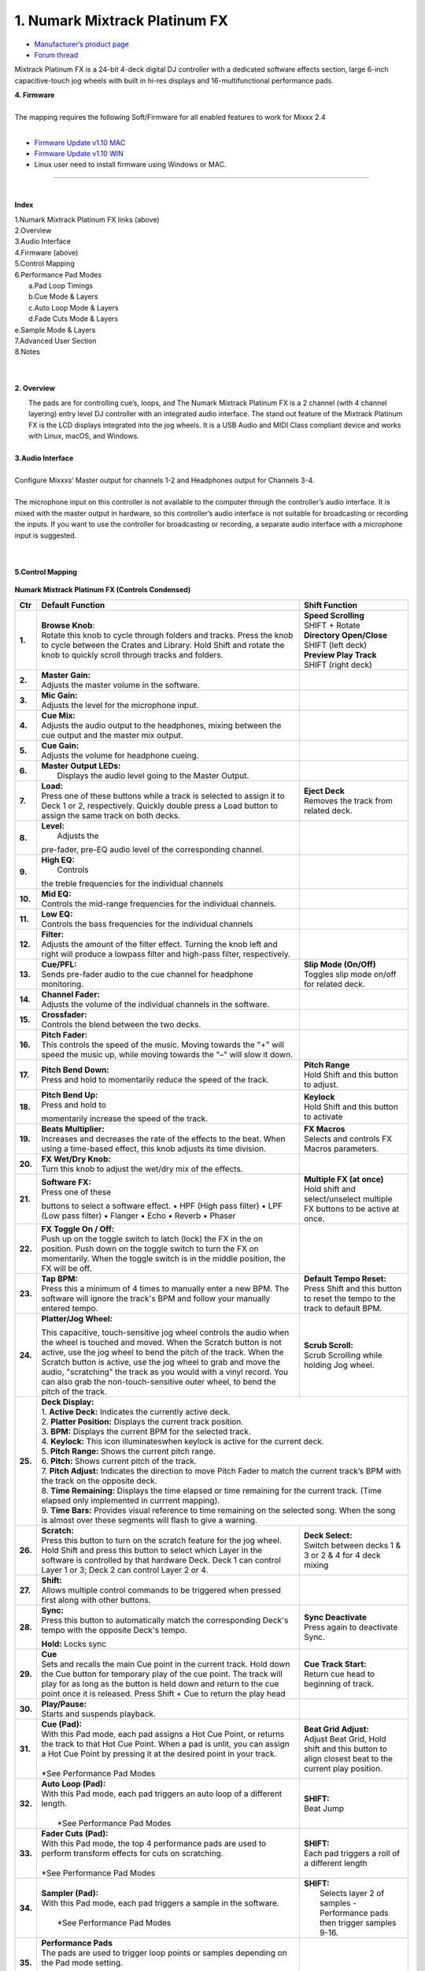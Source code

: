 .. Credit to PopHippy for creating the orignal PDF file

1. Numark Mixtrack Platinum FX
========================

-  `Manufacturer’s product page <https://www.numark.com/product/mixtrack-platinum-fx>`__
-  `Forum thread <https://mixxx.discourse.group/t/numark-mixtrack-platinum-fx-mapping/19985/215>`__

Mixtrack Platinum FX is a 24-bit 4-deck digital DJ controller with a dedicated software effects section, large 6-inch capacitive-touch jog wheels with built in hi-res displays and 16-multifunctional performance pads.

| **4. Firmware**
|
| The mapping requires the following Soft/Firmware for all enabled
   features to work for Mixxx 2.4
|

-  `Firmware Update v1.10 MAC <https://cdn.inmusicbrands.com/Numark/MixtrackPlatinumFX/Mixtrack%20Platinum%20FX%20Firmware%201.10%20Mac.zip>`__
-  `Firmware Update v1.10 WIN <https://cdn.inmusicbrands.com/Numark/MixtrackPlatinumFX/Mixtrack%20Platinum%20FX%20Firmware%201.10%20Win.zip>`__
- Linux user need to install firmware using Windows or MAC.



.. figure:: ../../_static/controllers/numark_mixtrack_platinum_fx_toprow.png
   :align: center
   :width: 100%
   :figwidth: 100%
   :alt: Numark Mixtrack Playinum FX (schematic view)
   :figclass: pretty-figures

---------------


|
**Index**

| 1.Numark Mixtrack Platinum FX links (above)
| 2.Overview
| 3.Audio Interface
| 4.Firmware (above)
| 5.Control Mapping
| 6.Performance Pad Modes
|   a.Pad Loop Timings
|   b.Cue Mode & Layers
|   c.Auto Loop Mode & Layers
|   d.Fade Cuts Mode & Layers
| e.Sample Mode & Layers
| 7.Advanced User Section
| 8.Notes
|
|

**2. Overview**

|  The pads are for controlling cue’s, loops, and The Numark Mixtrack
     Platinum FX is a 2 channel (with 4 channel layering) entry level DJ
     controller with an integrated audio interface. The stand out
     feature of the Mixtrack Platinum FX is the LCD displays integrated
     into the jog wheels. It is a USB Audio and MIDI Class compliant
     device and works with Linux, macOS, and Windows.
|
| **3.Audio Interface**
|
| Configure Mixxxs’ Master output for channels 1-2 and Headphones
   output for Channels 3-4.
|
| The microphone input on this controller is not available to the
   computer through the controller’s audio interface. It is mixed with
   the master output in hardware, so this controller’s audio interface
   is not suitable for broadcasting or recording the inputs. If you want
   to use the controller for broadcasting or recording, a separate audio interface with a
   microphone input is suggested.
|
|
**5.Control Mapping**

.. figure:: ../../_static/controllers/numark_mixtrack_platinum_fx.png
   :align: center
   :width: 100%
   :figwidth: 100%
   :alt: Numark Mixtrack Playinum FX (schematic view)
   :figclass: pretty-figures


**Numark Mixtrack Platinum FX (Controls Condensed)**



+-----------------------+------------------------+-----------------------+
| Ctr                   |    Default Function    |    Shift Function     |
+=======================+========================+=======================+
| **1.**                |    | **Browse Knob**:  | | **Speed Scrolling** |
|                       |    | Rotate this knob  | | SHIFT + Rotate      |
|                       |      to cycle through  | | **Directory         |
|                       |      folders and       |      Open/Close**     |
|                       |      tracks. Press     | | SHIFT (left deck)   |
|                       |      the knob to       | | **Preview Play      |
|                       |      cycle between     |      Track**          |
|                       |      the Crates and    | | SHIFT (right        |
|                       |      Library. Hold     |      deck)            |
|                       |      Shift and rotate  |                       |
|                       |      the knob to       |                       |
|                       |      quickly scroll    |                       |
|                       |      through tracks    |                       |
|                       |      and folders.      |                       |
+-----------------------+------------------------+-----------------------+
| **2.**                |    | **Master Gain:**  |                       |
|                       |    | Adjusts the       |                       |
|                       |      master volume in  |                       |
|                       |      the software.     |                       |
+-----------------------+------------------------+-----------------------+
| **3.**                |    | **Mic Gain:**     |                       |
|                       |    | Adjusts the       |                       |
|                       |      level for the     |                       |
|                       |      microphone        |                       |
|                       |      input.            |                       |
+-----------------------+------------------------+-----------------------+
| **4.**                |    | **Cue Mix:**      |                       |
|                       |    | Adjusts the       |                       |
|                       |      audio output to   |                       |
|                       |      the headphones,   |                       |
|                       |      mixing between    |                       |
|                       |      the cue output    |                       |
|                       |      and the master    |                       |
|                       |      mix output.       |                       |
+-----------------------+------------------------+-----------------------+
| **5.**                |    | **Cue Gain:**     |                       |
|                       |    | Adjusts the       |                       |
|                       |      volume for        |                       |
|                       |      headphone         |                       |
|                       |      cueing.           |                       |
+-----------------------+------------------------+-----------------------+
| **6.**                |    | **Master Output   |                       |
|                       |      LEDs:**           |                       |
|                       |    |  Displays the     |                       |
|                       |     audio level going  |                       |
|                       |     to the Master      |                       |
|                       |     Output.            |                       |
+-----------------------+------------------------+-----------------------+
| **7.**                |    | **Load:**         |    | **Eject Deck**   |
|                       |    | Press one of      |    | Removes the      |
|                       |      these buttons     |      track from       |
|                       |      while a track is  |      related deck.    |
|                       |      selected to       |                       |
|                       |      assign it to      |                       |
|                       |      Deck 1 or 2,      |                       |
|                       |      respectively.     |                       |
|                       |      Quickly double    |                       |
|                       |      press a Load      |                       |
|                       |      button to assign  |                       |
|                       |      the same track    |                       |
|                       |      on both decks.    |                       |
+-----------------------+------------------------+-----------------------+
| **8.**                |    | **Level:**        |                       |
|                       |    |  Adjusts the      |                       |
|                       |    pre-fader, pre-EQ   |                       |
|                       |    audio level of the  |                       |
|                       |    corresponding       |                       |
|                       |    channel.            |                       |
+-----------------------+------------------------+-----------------------+
| **9.**                |    | **High EQ:**      |                       |
|                       |    |  Controls         |                       |
|                       |    the treble          |                       |
|                       |    frequencies for     |                       |
|                       |    the individual      |                       |
|                       |    channels            |                       |
+-----------------------+------------------------+-----------------------+
| **10.**               |    | **Mid EQ:**       |                       |
|                       |    | Controls the      |                       |
|                       |      mid-range         |                       |
|                       |      frequencies for   |                       |
|                       |      the individual    |                       |
|                       |      channels.         |                       |
+-----------------------+------------------------+-----------------------+
| **11.**               |    | **Low EQ:**       |                       |
|                       |    | Controls the      |                       |
|                       |      bass frequencies  |                       |
|                       |      for the           |                       |
|                       |      individual        |                       |
|                       |      channels          |                       |
+-----------------------+------------------------+-----------------------+
| **12.**               |    | **Filter:**       |                       |
|                       |    | Adjusts the       |                       |
|                       |      amount of the     |                       |
|                       |      filter effect.    |                       |
|                       |      Turning the knob  |                       |
|                       |      left and right    |                       |
|                       |      will produce a    |                       |
|                       |      lowpass filter    |                       |
|                       |      and high-pass     |                       |
|                       |      filter,           |                       |
|                       |      respectively.     |                       |
+-----------------------+------------------------+-----------------------+
| **13.**               |    | **Cue/PFL:**      |    | **Slip Mode      |
|                       |    | Sends pre-fader   |      (On/Off)**       |
|                       |      audio to the cue  |    | Toggles slip     |
|                       |      channel for       |      mode on/off for  |
|                       |      headphone         |      related deck.    |
|                       |      monitoring.       |                       |
+-----------------------+------------------------+-----------------------+
| **14.**               |    | **Channel Fader:**|                       |
|                       |    | Adjusts the       |                       |
|                       |      volume of the     |                       |
|                       |      individual        |                       |
|                       |      channels in the   |                       |
|                       |      software.         |                       |
+-----------------------+------------------------+-----------------------+
| **15.**               |    | **Crossfader:**   |                       |
|                       |    | Controls the      |                       |
|                       |      blend between     |                       |
|                       |      the two decks.    |                       |
+-----------------------+------------------------+-----------------------+
| **16.**               |    | **Pitch Fader:**  |                       |
|                       |    | This controls     |                       |
|                       |      the speed of the  |                       |
|                       |      music. Moving     |                       |
|                       |      towards the "+"   |                       |
|                       |      will speed the    |                       |
|                       |      music up, while   |                       |
|                       |      moving towards    |                       |
|                       |      the "–" will      |                       |
|                       |      slow it down.     |                       |
+-----------------------+------------------------+-----------------------+
| **17.**               | | **Pitch Bend Down:** |    | **Pitch Range**  |
|                       | | Press and hold to    |    | Hold Shift and   |
|                       |  momentarily reduce    |      this button to   |
|                       |  the speed of the      |      adjust.          |
|                       |  track.                |                       |
+-----------------------+------------------------+-----------------------+
| **18.**               | | **Pitch Bend Up:**   |    | **Keylock**      |
|                       | | Press and hold to    |    | Hold Shift and   |
|                       | momentarily increase   |      this button to   |
|                       | the speed of the       |      activate         |
|                       | track.                 |                       |
+-----------------------+------------------------+-----------------------+
| **19.**               | | **Beats Multiplier:**|    | **FX Macros**    |
|                       | | Increases and        |    | Selects and      |
|                       |  decreases the rate of |      controls FX      |
|                       |  the effects to the    |      Macros           |
|                       |  beat. When using a    |      parameters.      |
|                       |  time-based effect,    |                       |
|                       |  this knob adjusts its |                       |
|                       |  time division.        |                       |
+-----------------------+------------------------+-----------------------+
| **20.**               | | **FX Wet/Dry Knob:** |                       |
|                       | | Turn this knob to    |                       |
|                       |  adjust the wet/dry    |                       |
|                       |  mix of the effects.   |                       |
+-----------------------+------------------------+-----------------------+
| **21.**               | | **Software FX:**     |    | **Multiple FX (at|
|                       | | Press one of these   |      once)**          |
|                       | buttons to select a    |    | Hold shift and   |
|                       | software effect. •     |      select/unselect  |
|                       | HPF (High pass         |      multiple FX      |
|                       | filter) • LPF (Low     |      buttons to be    |
|                       | pass filter) •         |      active at once.  |
|                       | Flanger • Echo •       |                       |
|                       | Reverb • Phaser        |                       |
+-----------------------+------------------------+-----------------------+
| **22.**               | | **FX Toggle On /     |                       |
|                       |  Off:**                |                       |
|                       | | Push up on the toggle|                       |
|                       |  switch to latch       |                       |
|                       |  (lock) the FX in the  |                       |
|                       |  on position. Push     |                       |
|                       |  down on the toggle    |                       |
|                       |  switch to turn the FX |                       |
|                       |  on momentarily. When  |                       |
|                       |  the toggle switch is  |                       |
|                       |  in the middle         |                       |
|                       |  position, the FX will |                       |
|                       |  be off.               |                       |
+-----------------------+------------------------+-----------------------+
| **23.**               |    | **Tap BPM:**      |    | **Default Tempo  |
|                       |    | Press this a      |      Reset:**         |
|                       |      minimum of 4      |    | Press Shift and  |
|                       |      times to          |      this button to   |
|                       |      manually enter a  |      reset the tempo  |
|                       |      new BPM. The      |      to the track to  |
|                       |      software will     |      default BPM.     |
|                       |      ignore the        |                       |
|                       |      track's BPM and   |                       |
|                       |      follow your       |                       |
|                       |      manually entered  |                       |
|                       |      tempo.            |                       |
+-----------------------+------------------------+-----------------------+
| **24.**               | | **Platter/Jog        |    | **Scrub Scroll:**|
|                       |  Wheel:**              |    | Scrub Scrolling  |
|                       | This capacitive,       |      while holding    |
|                       | touch-sensitive jog    |      Jog wheel.       |
|                       | wheel controls the     |                       |
|                       | audio when the wheel   |                       |
|                       | is touched and moved.  |                       |
|                       | When the Scratch       |                       |
|                       | button is not active,  |                       |
|                       | use the jog wheel to   |                       |
|                       | bend the pitch of the  |                       |
|                       | track. When the        |                       |
|                       | Scratch button is      |                       |
|                       | active, use the jog    |                       |
|                       | wheel to grab and      |                       |
|                       | move the audio,        |                       |
|                       | "scratching" the       |                       |
|                       | track as you would     |                       |
|                       | with a vinyl record.   |                       |
|                       | You can also grab the  |                       |
|                       | non-touch-sensitive    |                       |
|                       | outer wheel, to bend   |                       |
|                       | the pitch of the       |                       |
|                       | track.                 |                       |
+-----------------------+------------------------+-----------------------+
| **25.**               | | **Deck Display:**                            |
|                       |                                                |
|                       | | 1. **Active Deck:**                          |
|                       |   Indicates the currently active deck.         |
|                       |                                                |
|                       | | 2. **Platter Position:**                     |
|                       |   Displays the current track position.         |
|                       |                                                |
|                       | | 3. **BPM:**                                  |
|                       |   Displays the current BPM for the selected    |
|                       |   track.                                       |
|                       |                                                |
|                       | | 4. **Keylock:**                              |
|                       |   This icon illuminateswhen keylock is         |
|                       |   active for the current deck.                 |
|                       |                                                |
|                       | | 5. **Pitch Range:**                          |
|                       |   Shows the current pitch range.               |
|                       |                                                |
|                       | | 6. **Pitch:**                                |
|                       |   Shows current pitch of the track.            |
|                       |                                                |
|                       | | 7. **Pitch Adjust:**                         |
|                       |   Indicates the direction to move Pitch Fader  |
|                       |   to match the current track’s BPM with        |
|                       |   the track on the opposite deck.              |
|                       |                                                |
|                       | | 8. **Time Remaining:**                       |
|                       |   Displays the time elapsed or time remaining  |
|                       |   for the current track. (Time elapsed only    |
|                       |   implemented in currrent mapping).            |
|                       |                                                |
|                       | | 9. **Time Bars:**                            |
|                       |   Provides visual reference to time remaining  |
|                       |   on the selected song. When the song is       |
|                       |    almost over these segments will flash to    |
|                       |    give a warning.                             |
+-----------------------+------------------------+-----------------------+
| **26.**               |    | **Scratch:**      |    | **Deck Select:** |
|                       |    | Press this        |    | Switch between   |
|                       |      button to turn    |      decks 1 & 3 or   |
|                       |      on the scratch    |      2 & 4 for 4 deck |
|                       |      feature for the   |      mixing           |
|                       |      jog wheel. Hold   |                       |
|                       |      Shift and press   |                       |
|                       |      this button to    |                       |
|                       |      select which      |                       |
|                       |      Layer in the      |                       |
|                       |      software is       |                       |
|                       |      controlled by     |                       |
|                       |      that hardware     |                       |
|                       |      Deck. Deck 1 can  |                       |
|                       |      control Layer 1   |                       |
|                       |      or 3; Deck 2 can  |                       |
|                       |      control Layer 2   |                       |
|                       |      or 4.             |                       |
+-----------------------+------------------------+-----------------------+
| **27.**               |    | **Shift:**        |                       |
|                       |    | Allows multiple   |                       |
|                       |      control commands  |                       |
|                       |      to be triggered   |                       |
|                       |      when pressed      |                       |
|                       |      first along with  |                       |
|                       |      other buttons.    |                       |
+-----------------------+------------------------+-----------------------+
| **28.**               |    | **Sync:**         |  | **Sync Deactivate**|
|                       |    | Press this        |  | Press again to     |
|                       |      button to         |    deactivate Sync.   |
|                       |      automatically     |                       |
|                       |      match the         |                       |
|                       |      corresponding     |                       |
|                       |      Deck's tempo      |                       |
|                       |      with the          |                       |
|                       |      opposite Deck's   |                       |
|                       |      tempo.            |                       |
|                       |                        |                       |
|                       |    **Hold:** Locks sync|                       |
+-----------------------+------------------------+-----------------------+
| **29.**               |    | **Cue**           | | **Cue Track Start:**|
|                       |    | Sets and recalls  | | Return cue head     |
|                       |      the main Cue      |   to beginning of     |
|                       |      point in the      |   track.              |
|                       |      current track.    |                       |
|                       |      Hold down the     |                       |
|                       |      Cue button for    |                       |
|                       |      temporary play    |                       |
|                       |      of the cue        |                       |
|                       |      point. The track  |                       |
|                       |      will play for as  |                       |
|                       |      long as the       |                       |
|                       |      button is held    |                       |
|                       |      down and return   |                       |
|                       |      to the cue point  |                       |
|                       |      once it is        |                       |
|                       |      released. Press   |                       |
|                       |      Shift + Cue to    |                       |
|                       |      return the play   |                       |
|                       |      head              |                       |
+-----------------------+------------------------+-----------------------+
| **30.**               |    | **Play/Pause:**   |                       |
|                       |    | Starts and        |                       |
|                       |      suspends          |                       |
|                       |      playback.         |                       |
+-----------------------+------------------------+-----------------------+
| **31.**               | | **Cue (Pad):**       | | **Beat Grid         |
|                       | | With this Pad mode,  |   Adjust:**           |
|                       |  each pad assigns a    | | Adjust Beat Grid,   |
|                       |  Hot Cue Point, or     |   Hold shift and      |
|                       |  returns the track     |   this button to      |
|                       |  to that Hot Cue       |   align closest beat  |
|                       |  Point. When a pad     |   to the current      |
|                       |  is unlit, you can     |   play position.      |
|                       |  assign a Hot Cue      |                       |
|                       |  Point by pressing     |                       |
|                       |  it at the desired     |                       |
|                       |  point in your         |                       |
|                       |  track.                |                       |
|                       | |                      |                       |
|                       | | *See Performance     |                       |
|                       |    Pad Modes           |                       |
+-----------------------+------------------------+-----------------------+
| **32.**               | | **Auto Loop          |    | **SHIFT:**       |
|                       |   (Pad):**             |    | Beat Jump        |
|                       | | With this Pad mode,  |                       |
|                       |   each pad triggers    |                       |
|                       |   an auto loop of a    |                       |
|                       |   different length.    |                       |
|                       | |                      |                       |
|                       | |  *See Performance    |                       |
|                       |    Pad Modes           |                       |
+-----------------------+------------------------+-----------------------+
| **33.**               | | **Fader Cuts         |  | **SHIFT:**         |
|                       |   (Pad):**             |  | Each pad triggers  |
|                       | | With this Pad mode,  |    a roll of a        |
|                       |   the top 4            |    different length   |
|                       |   performance pads     |                       |
|                       |   are used to perform  |                       |
|                       |   transform effects    |                       |
|                       |   for cuts on          |                       |
|                       |   scratching.          |                       |
|                       | |                      |                       |
|                       | | *See Performance     |                       |
|                       |    Pad Modes           |                       |
+-----------------------+------------------------+-----------------------+
| **34.**               | | **Sampler (Pad):**   |    | **SHIFT:**       |
|                       | | With this Pad mode,  |    |  Selects layer 2 |
|                       |   each pad triggers a  |      of samples -     |
|                       |   sample in the        |      Performance pads |
|                       |   software.            |      then trigger     |
|                       | |                      |      samples 9-16.    |
|                       | |  *See Performance    |                       |
|                       |    Pad Modes           |                       |
+-----------------------+------------------------+-----------------------+
| **35.**               | | **Performance        |                       |
|                       |   Pads**               |                       |
|                       | | The pads are used    |                       |
|                       |   to trigger loop      |                       |
|                       |   points or samples    |                       |
|                       |   depending on the     |                       |
|                       |   Pad mode setting.    |                       |
|                       | |                      |                       |
|                       | |  *See Performance    |                       |
|                       |    Pad Modes           |                       |
+-----------------------+------------------------+-----------------------+
| **36.**               | | **Loop On/Off:**     |    | **Re-Loop:**     |
|                       | | Press to activate    |    | Triggers a       |
|                       |  auto loop on/off.     |      re-loop          |
+-----------------------+------------------------+-----------------------+
| **37.**               |    | **Loop 1/2:**     |   | **Loop In         |
|                       |    | Press this        |     (Manual Loop)**   |
|                       |      button when a     |   | Set the Loop In   |
|                       |      loop is active    |     point for a       |
|                       |      to decrease the   |     manual loop.      |
|                       |      loop size by      |                       |
|                       |      half.             |                       |
+-----------------------+------------------------+-----------------------+
| **38.**               |    | **Loop x2:**      | | **Loop Out (Manual  |
|                       |    | Press this        |   Loop)**             |
|                       |      button when a     | | Set the Loop Out    |
|                       |      loop is active    |   point for a         |
|                       |      to double the     |   manual loop.        |
|                       |      loop size.        |                       |
+-----------------------+------------------------+-----------------------+

..

| 6. **Performance Pad Modes**
|
| The pads are for controlling cues, loops, and samples via various
 modes. To select a mode, select a Pad Mode button (Cue, Auto Loop,
 Fader Cuts & Sample) to assign that functionality to the 8 pads. An
 LED under the pad, indicates the currently selected mode.
|
| Further to the NORMAL Pad Mode, 2 additional layers of functionality,
 SHIFT & ALTERNATE is also provided, as shown in the matrix below.
|
|

+----------------------+-------------+-------------+-------------+-------------+
|    Mode              |    Cue      |    Auto     |    Fader    |    Samples  |
|                      |             |    Loop     |    Cuts     |             |
+======================+=============+=============+=============+=============+
| | **Normal**         |    Hot Cue  |    Auto     | | Fader     |    Sample   |
| | • (LED             |    1-8      |    Loop     |  Cuts       |    1-8      |
|      On)             |             |             |             |             |
|                      |             |             | | Transport |             |
+----------------------+-------------+-------------+-------------+-------------+
| | **Shift**          |    Hot Cue  |    Roll     |    Fader    |    Sample   |
| | Shift              |    9-16     |    Loop     |    Cuts 8   |    9-16     |
|   +Mode              |             |             |             |             |
| | Button             |             |             |             |             |
| | • (LED             |             |             |             |             |
|      Slow            |             |             |             |             |
|      Blink)          |             |             |             |             |
+----------------------+-------------+-------------+-------------+-------------+
| | **Alternative**    |    Beat     | Cue Loop    || Fader Cuts | Pitch Play  |
| | Hold/D-Click       |    Jump     |             || Roll Rev   |             |
| | Mode Button        |             |             | Key Tempo   |             |
| | • (LED Fast        |             |             |             |             |
| | Blink)             |             |             |             |             |
|                      |             |             |             |             |
|                      |             |             |             |             |
+----------------------+-------------+-------------+-------------+-------------+

..

| NOTE: Within these modes initiated by SHIFT, the SHIFT button can be
   further used as an action or function for the individual pads.
|
..
| **6.a Pad Loop Lengths**
|

+-----------------+-----------------+-----------------+-----------------+
|    | Pad 1      |    | Pad 2      |    | Pad 3      |    | Pad 4      |
|    | (1/16th)   |    | (1/8th)    |    | (1/4th)    |    | (1/2)      |
+=================+=================+=================+=================+
|    | Pad 5      |    | Pad 6      |    | Pad 7      |    | Pad 8      |
|    | 1 beat     |    | 2 beat     |    | 4 beat     |    | 8 beat     |
+-----------------+-----------------+-----------------+-----------------+

|
..
| **6.b Cue Mode & Layers**
|
+-----------------------+-----------------------+-----------------------+
|    Mode               |    Pad Function       |    Shift function     |
+=======================+=======================+=======================+
|    **Normal**         |    | **Cue Pad 1-8**  |    | **Remove Cue**   |
|                       |    | Each pad assigns |    | Hold and         |
|                       |      a Hot Cue Point, |      selecting pad,   |
|                       |      or returns the   |      removes that cue |
|                       |      track to that    |      point.           |
|                       |      Hot Cue Point.   |                       |
|                       |      When a pad is    |                       |
|                       |      unlit, you can   |                       |
|                       |      assign a Hot Cue |                       |
|                       |      Point by         |                       |
|                       |      pressing it at   |                       |
|                       |      the desired      |                       |
|                       |      point in your    |                       |
|                       |      track.           |                       |
+-----------------------+-----------------------+-----------------------+
|    **Shift**          |    | **Cue 9-16**     |    | **Remove Cue**   |
|                       |    | Same as Normal   |    | Hold and         |
|                       |      mode             |      selecting pad,   |
|                       |                       |      removes that cue |
|                       |                       |      point.           |
+-----------------------+-----------------------+-----------------------+
| **Alternative**       |    | **Beat Jump**    |    | **Reverse Beat   |
|                       |    | Lets you move    |      Jump**           |
|                       |      forwards in a    |    | Holding and      |
|                       |      track in         |      selecting pad,   |
|                       |      predefined pad   |      let’s you move   |
|                       |      beat increments  |      backwards in a   |
|                       |    | while staying in |      track in         |
|                       |      sync and on      |    | predefined pad   |
|                       |      time.            |      beat increments  |
|                       |    |                  |      while staying in |
|                       |    | *See Pad Loop    |      sync and on      |
|                       |    Lengths            |      time.            |
|                       |                       |    |                  |
|                       |                       |    | *See Pad Loop    |
|                       |                       |    Lengths            |
+-----------------------+-----------------------+-----------------------+
..

| **6.c Auto Loop Mode & Layers**
|
+-----------------------+-----------------------+-----------------------+
|    Mode               |    Pad function       |    Shift function     |
+=======================+=======================+=======================+
|    **Normal**         |    | **Auto Loop**    |    | **Roll Loop      |
|                       |    | Activates a loop |      (Hold shift)**   |
|                       |      section of       |    | Hold and         |
|                       |      pre-determined   |      selecting pad,   |
|                       |      pad beat lengths,|      performs a       |
|                       |      which loops      |      standard Auto    |
|                       |      automatically.   |      Loop, but when   |
|                       |                       |      the loop is      |
|                       |                       |      turned off the   |
|                       |                       |      playback         |
|                       |                       |      position is      |
|                       |                       |      returned to the  |
|                       |                       |      position where   |
|                       |                       |      it would be, if  |
|                       |                       |      it had not       |
|                       |                       |      entered the      |
|                       |                       |      loop.            |
+-----------------------+-----------------------+-----------------------+
|    **Shift**          |    | **Roll Loop      |    | **Auto Loop**    |
|                       |      (Hold shift)**   |    | Hold and         |
|                       |    | Performs a       |      selecting pad,   |
|                       |      standard Auto    |      Activates a loop |
|                       |      Loop, but when   |      section of       |
|                       |      the loop is      |      pre-determined   |
|                       |      turned off the   |      pad beat         |
|                       |      playback         |    | lengths, which   |
|                       |      position is      |      loops            |
|                       |      returned to the  |      automatically.   |
|                       |      position where   |                       |
|                       |      it would be, if  |                       |
|                       |      it had not       |                       |
|                       |      entered the      |                       |
|                       |      loop.            |                       |
+-----------------------+-----------------------+-----------------------+
| **Alternative**       |    | **Cue Loop**     |    | **Cue Loop Roll &|
|                       |    | Pressing the     |      Slip**           |
|                       |      button jumps to  |    | Hold and         |
|                       |      the relative hot |      selecting pad,   |
|                       |      cue (1-8) and    |      additionally     |
|                       |      activates a loop |      activates slip   |
|                       |      (the same length |      mode, and does a |
|                       |      as if the loop   |      roll at the cue  |
|                       |      button was       |      point, then      |
|                       |      pressed).        |      releasing the    |
|                       |    |                  |      button, resumes  |
|                       |    | TIP: Adjust loop |      where it would   |
|                       |     length with       |      have been.       |
|                       |     dedicated loop    |                       |
|                       |     controls half or  |                       |
|                       |     double.           |                       |
+-----------------------+-----------------------+-----------------------+
..
| **6.d Fader Cuts Mode & Layers**
|

+-----------------------+-----------------------+-----------------------+
|    Mode               |    Pads function      |    Shift (as Pad      |
|                       |                       |    Action)            |
+=======================+=======================+=======================+
|    **Normal**         |    | **Fader Cuts (Pad|    \*Note: Shift +    |
|                       |      1-4)**           |    Pad Mode buttons,  |
|                       |    | The pads will    |    puts decks into an |
|                       |      mute and unmute  |    alternate pad      |
|                       |      the deck’s audio |    layer. In that     |
|                       |      signal in a way  |    layer shift can be |
|                       |      that emulates    |    further used as an |
|                       |      crossfader       |    “pad action” for   |
|                       |      movements toward |    the individual     |
|                       |      that deck.       |    pads.              |
|                       |    |                  |                       |
|                       |    | **(P1-4) Standard|                       |
|                       |      Fader Cuts (P1)  |                       |
|                       |    | (P1) - 1 Click   |                       |
|                       |      Flare            |                       |
|                       |    | (P2) – 2 Click   |                       |
|                       |      Flare            |                       |
|                       |    | (P3) – 3 Click   |                       |
|                       |      Flare            |                       |
|                       |    | (P4) – 4 Click   |                       |
|                       |      Flare            |                       |
|                       |    |                  |                       |
|                       |    | **(P5-8) Factory |                       |
|                       |      Functions**      |                       | 
|                       |    | P5 – Stutter /   |                       |
|                       |      Repeat           |                       |
|                       |    | Start P6 –       |                       |
|                       |      Previous Track   |                       |
|                       |    | P7 – Rewind      |                       |
|                       |    | P8 – Fast        |                       |
|                       |      Forward          |                       |
+-----------------------+-----------------------+-----------------------+
|    **Shift**          |    | **(P1-4) Standard|                       |
|                       |      Fader Cuts**     |                       |
|                       |    | **(P5-8) Extended|                       |
|                       |      Fader Cuts**     |                       |
|                       |    | (P5)  - Unknown  |                       |
|                       |    | (P6) - Unknown   |                       |
|                       |    | (P7) - Unknown   |                       |
|                       |    | (P8) - Unknown   |                       |
+-----------------------+-----------------------+-----------------------+
| **Alternative**       |   | **(P1-4) Standard |   | **(P5-8) Various**|
|                       |     Fader Cuts**      |                       |
|                       |   | **(P5-8) Various**|   | (P7) – Reset Key  |
|                       |   | (P5) – Reverse    |    sync               |
|                       |     Roll (Censor)     |                       |
|                       |   | (P6) – Reverse    |   | (P8) – Reset Tap  |
|                       |     Toggle (Censor)   |    Tempo.             |
|                       |   | (P7) – Key sync   |                       |
|                       |     to deck           |                       |
|                       |   | (P8) – Tap        |                       |
|                       |      Tempo.           |                       |
+-----------------------+-----------------------+-----------------------+

..

| **6.e Sample Mode & Layers**
|
+-----------------------+-----------------------+-----------------------+
|    Mode               |    Pads function      |    Shift function     |
+=======================+=======================+=======================+
|    **Normal**         | **(P1-8) Play Sample**|    | **Stop           |
|                       |                       |      Playback/Load    |
|                       |                       |      Sample**         |
|                       |                       |    | Hold and         |
|                       |                       |      selecting pad,   |
|                       |                       |      Stop Playback or |
|                       |                       |      Load Sample if   |
|                       |                       |      the slot is      |
|                       |                       |      empty.           |
+-----------------------+-----------------------+-----------------------+
|    **Shift**          |    **(P9-16) Play     |    | **Stop           |
|                       |    Sample**           |      Playback/Load    |
|                       |                       |      Sample**         |
|                       |                       |    | Hold and         |
|                       |                       |      selecting pad,   |
|                       |                       |      Stop Playback or |
|                       |                       |      Load Sample if   |
|                       |                       |      the slot is      |
|                       |                       |      empty.           |
+-----------------------+-----------------------+-----------------------+
| **Alternative**       |    | **(P1-4) Pitch   |    | **Change Range** |
|                       |      Play**           |    | Hold and         |
|                       |    | Play a single    |      selecting        |
|                       |      cue Point at     |      SAMPLE, changes  |
|                       |      variable         |      Range 3 ranges.  |
|                       |      pitches.         |    |                  |
|                       |                       |    | **Change cue**   |
|                       |    | *Note*           |    | Hold and         |
|                       |    | • Only One Cue   |      selecting other  |
|                       |      at a time        |      cue point on Cue |
|                       |    | • Deleting cue   |      Pad changes cue. |
|                       |      point in Pitch   |                       |
|                       |      Play Mode not    |                       |
|                       |      possible,        |                       |
+-----------------------+-----------------------+-----------------------+

..

| **7 Advanced User Section**
|
| For advanced users, alternative functions exist in the code, by
 accessing and setting a code variable.
|
| **TAPPING**
|
| Added logic for the tap button, Two modes exist:
|
| • The default is to use the MIXXX common bpm.tapButton which sets the effective bpm to the one tapped using the
 tempo adjust. Shift tap resets to 0 tempo change.
|
| • The alternative changes the actual file bpm. The problem is the reset doesn't work, the best I can do is change the
 effective bpm to the original, but then the file is still "broken" next time it is loaded. The alternative mode
 is only accessible by setting a code variable MixtrackPlatinumFX.tapChangesTempo to false, recommended only for advanced users.
+-----------------------------------+-----------------------------------+

..

| For the default, the MIXXX common function takes taps and averages
 them. If you don't tap for 2 seconds the average resets and you start again. To prevent accidental double taps or misses if a tap is 40%
 shorter or 80% longer it will be ignored. I found while testing
 sometimes if I got the first two taps wrong the rest would be
 rejected by the filter, but it wasn't obvious this was happening. By
 default the button is dimly lit (like most others). When you tap the
 button if it accepts the tap it will go bright, if it rejects it from
 the filter it will show off. If this happens stop tapping wait 2
 seconds for the filter to clear and try again. Fixed this kicking in after 8 taps.
|
| For tapping we have to "guess" which deck is intended, so we use some pointers.
|
| 1.we'll only consider loaded decks
|
| 2.except in fallback we'll only consider decks on the "active" layer (unless neither on this layer are loaded)
|
| 3.If one deck has PFL and the other doesn't we use that one (assumption that tapping bpm will be on a non playout deck)
|
| 4.If both have the same PFL state then look if one is playing. Currently prefers the one that IS playing, could argue this the other way?
|
| 5.If they both match then use the one with the lowest deck number
|
| To help know which it is using when tapping BOTH up and down arrows on the deck are lit. As the first tap doesn't make any changes (you 
 can't work out a bpm from one tap) it is safe to tap and hold the button and check which deck the arrows are showing on.
|
| MixtrackPlatinumFX.tapChangesTempo to false, recommended only for advanced users. The pads are for controlling cues, loops, and
 samples via various modes & layers. To select a mode, select a Pad Mode button (Cue, Auto Loop, Fader Cuts & Sample) to assign that
 functionality to the 8 pads. An LED under the pad section indicates the currently selected
